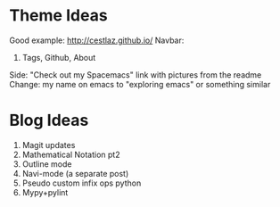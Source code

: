 * Theme Ideas

Good example: http://cestlaz.github.io/
Navbar:
1. Tags, Github, About

Side: "Check out my Spacemacs" link with pictures from the readme
Change: my name on emacs to "exploring emacs" or something similar

* Blog Ideas

1. Magit updates
2. Mathematical Notation pt2
3. Outline mode
4. Navi-mode (a separate post)
5. Pseudo custom infix ops python
6. Mypy+pylint
